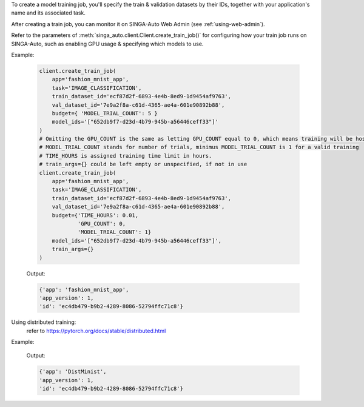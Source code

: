 To create a model training job, you'll specify the train & validation datasets by their IDs, together with your application's name and its associated task.

After creating a train job, you can monitor it on SINGA-Auto Web Admin (see :ref:`using-web-admin`).

Refer to the parameters of :meth:`singa_auto.client.Client.create_train_job()` for configuring how your train job runs on SINGA-Auto, such as enabling GPU usage & specifying which models to use.

Example:

    .. code-block:: python

        client.create_train_job(
            app='fashion_mnist_app',
            task='IMAGE_CLASSIFICATION',
            train_dataset_id='ecf87d2f-6893-4e4b-8ed9-1d9454af9763',
            val_dataset_id='7e9a2f8a-c61d-4365-ae4a-601e90892b88',
            budget={ 'MODEL_TRIAL_COUNT': 5 }
            model_ids='["652db9f7-d23d-4b79-945b-a56446ceff33"]'
        )
        # Omitting the GPU_COUNT is the same as letting GPU_COUNT equal to 0, which means training will be hosted on CPU only
        # MODEL_TRIAL_COUNT stands for number of trials, minimus MODEL_TRIAL_COUNT is 1 for a valid training
        # TIME_HOURS is assigned training time limit in hours.
        # train_args={} could be left empty or unspecified, if not in use
        client.create_train_job(
            app='fashion_mnist_app',
            task='IMAGE_CLASSIFICATION',
            train_dataset_id='ecf87d2f-6893-4e4b-8ed9-1d9454af9763',
            val_dataset_id='7e9a2f8a-c61d-4365-ae4a-601e90892b88',
            budget={'TIME_HOURS': 0.01,
                    'GPU_COUNT': 0,
                    'MODEL_TRIAL_COUNT': 1}
            model_ids='["652db9f7-d23d-4b79-945b-a56446ceff33"]',
            train_args={}
        )
    Output:

    .. code-block:: python

        {'app': 'fashion_mnist_app',
        'app_version': 1,
        'id': 'ec4db479-b9b2-4289-8086-52794ffc71c8'}

Using distributed training:
    refer to https://pytorch.org/docs/stable/distributed.html

Example:

    .. code-block:: python
        # if use cpu, must set dist_model to nccl

        client.create_train_job(
            app='DistMinist',
            task='IMAGE_CLASSIFICATION',
            train_dataset_id='ecf87d2f-6893-4e4b-8ed9-1d9454af9763',
            val_dataset_id='7e9a2f8a-c61d-4365-ae4a-601e90892b88',
            budget={ 'MODEL_TRIAL_COUNT': 1, "DIST_WORKERS":3, "GPU_COUNT": 3 }
            model_ids='["652db9f7-d23d-4b79-945b-a56446ceff33"]',
            train_args={"use_dist": True,
                        "dist_model": "nccl" }
        )
        # if use cpu, must set dist_model to gloo, and dont provide GPU_COUNT
        client.create_train_job(
                              app='DistMinist2',
                              task='IMAGE_CLASSIFICATION',
                              train_dataset_id="61301c89-6e50-43f5-8662-8c195b270997",
                              val_dataset_id="61301c89-6e50-43f5-8662-8c195b270997",
                              models=['9f35bae8-5963-4ea9-b50c-31e667725937'],
                              budget={'MODEL_TRIAL_COUNT': 1,
                                      "DIST_WORKERS": 3
                                      },
                              train_args={"use_dist": True,
                                          "dist_model": "gloo"}
                              ))


    Output:

    .. code-block:: python

        {'app': 'DistMinist',
        'app_version': 1,
        'id': 'ec4db479-b9b2-4289-8086-52794ffc71c8'}
.. seealso:: :meth:`singa_auto.client.Client.create_train_job`
